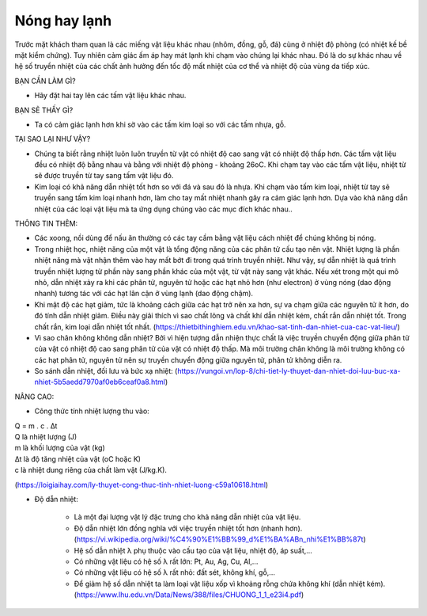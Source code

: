 Nóng hay lạnh
=============

.. figure:: images/hotcold.jpg
  :align: center

Trước mặt khách tham quan là các miếng vật liệu khác nhau (nhôm, đồng, gỗ, đá) cùng ở nhiệt độ phòng (có nhiệt kế bề mặt kiểm chứng). Tuy nhiên cảm giác ấm áp hay mát lạnh khi chạm vào chúng lại khác nhau. Đó là do sự khác nhau về hệ số truyền nhiệt của các chất ảnh hưởng đến tốc độ mất nhiệt của cơ thể và nhiệt độ của vùng da tiếp xúc.

BẠN CẦN LÀM GÌ?

- Hãy đặt hai tay lên các tấm vật liệu khác nhau.

BẠN SẼ THẤY GÌ?

- Ta có cảm giác lạnh hơn khi sờ vào các tấm kim loại so với các tấm nhựa, gỗ.

TẠI SAO LẠI NHƯ VẬY?

- Chúng ta biết rằng nhiệt luôn luôn truyền từ vật có nhiệt độ cao sang vật có nhiệt độ thấp hơn. Các tấm vật liệu đều có nhiệt độ bằng nhau và bằng với nhiệt độ phòng - khoảng 26oC. Khi chạm tay vào các tấm vật liệu, nhiệt từ sẽ được truyền từ tay sang tấm vật liệu đó.
- Kim loại có khả năng dẫn nhiệt tốt hơn so với đá và sau đó là nhựa. Khi chạm vào tấm kim loại, nhiệt từ tay sẽ truyền sang tấm kim loại nhanh hơn, làm cho tay mất nhiệt nhanh gây ra cảm giác lạnh hơn. Dựa vào khả năng dẫn nhiệt của các loại vật liệu mà ta ứng dụng chúng vào các mục đích khác nhau..

THÔNG TIN THÊM:

- Các xoong, nồi dùng để nấu ăn thường có các tay cầm bằng vật liệu cách nhiệt để chúng không bị nóng.
- Trong nhiệt học, nhiệt năng của một vật là tổng động năng của các phân tử cấu tạo nên vật. Nhiệt lượng là phần nhiệt năng mà vật nhận thêm vào hay mất bớt đi trong quá trình truyền nhiệt. Như vậy, sự dẫn nhiệt là quá trình truyền nhiệt lượng từ phần này sang phần khác của một vật, từ vật này sang vật khác. Nếu xét trong một qui mô nhỏ, dẫn nhiệt xảy ra khi các phân tử, nguyên tử hoặc các hạt nhỏ hơn (như electron) ở vùng nóng (dao động nhanh) tương tác với các hạt lân cận ở vùng lạnh (dao động chậm).
- Khi mật độ các hạt giảm, tức là khoảng cách giữa các hạt trở nên xa hơn, sự va chạm giữa các nguyên tử ít hơn, do đó tính dẫn nhiệt giảm. Điều này giải thích vì sao chất lỏng và chất khí dẫn nhiệt kém, chất rắn dẫn nhiệt tốt. Trong chất rắn, kim loại dẫn nhiệt tốt nhất. (https://thietbithinghiem.edu.vn/khao-sat-tinh-dan-nhiet-cua-cac-vat-lieu/)
- Vì sao chân không không dẫn nhiệt? Bởi vì hiện tượng dẫn nhiện thực chất là việc truyền chuyển động giữa phân tử của vật có nhiệt độ cao sang phân tử của vật có nhiệt độ thấp. Mà môi trường chân không là môi trường không có các hạt phân tử, nguyên tử nên sự truyền chuyển động giữa nguyên tử, phân tử không diễn ra.
- So sánh dẫn nhiệt, đối lưu và bức xạ nhiệt: (https://vungoi.vn/lop-8/chi-tiet-ly-thuyet-dan-nhiet-doi-luu-buc-xa-nhiet-5b5aedd7970af0eb6ceaf0a8.html)

NÂNG CAO:

- Công thức tính nhiệt lượng thu vào:

| Q = m . c . ∆t
| Q là nhiệt lượng (J)
| m là khối lượng của vật (kg)
| ∆t là độ tăng nhiệt của vật (oC hoặc K)
| c là nhiệt dung riêng của chất làm vật (J/kg.K).

(https://loigiaihay.com/ly-thuyet-cong-thuc-tinh-nhiet-luong-c59a10618.html)

- Độ dẫn nhiệt:

	+ Là một đại lượng vật lý đặc trưng cho khả năng dẫn nhiệt của vật liệu.
	+ Độ dẫn nhiệt lớn đồng nghĩa với việc truyền nhiệt tốt hơn (nhanh hơn). (https://vi.wikipedia.org/wiki/%C4%90%E1%BB%99_d%E1%BA%ABn_nhi%E1%BB%87t)
	+ Hệ số dẫn nhiệt λ phụ thuộc vào cấu tạo của vật liệu, nhiệt độ, áp suất,...
	+ Có những vật liệu có hệ số λ rất lớn: Pt, Au, Ag, Cu, Al,...
	+ Có những vật liệu có hệ số λ rất nhỏ: đất sét, không khí, gỗ,...
	+ Để giảm hệ số dẫn nhiệt ta làm loại vật liệu xốp vì khoảng rỗng chứa không khí (dẫn nhiệt kém). (https://www.lhu.edu.vn/Data/News/388/files/CHUONG_1_1_e23i4.pdf)
